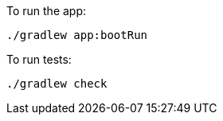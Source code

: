 To run the app:

[source, bash]
----
./gradlew app:bootRun
----

To run tests:

[source, bash]
----
./gradlew check
----
